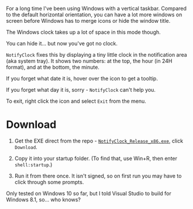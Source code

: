 For a long time I've been using Windows with a vertical taskbar.
Compared to the default horizontal orientation, you can have a lot
more windows on screen before Windows has to merge icons or hide the
window title. 

The Windows clock takes up a lot of space in this mode though.

[[./doc_imgs/WindowsTaskbarClock.png]]

You can hide it... but now you've got no clock.

=NotifyClock= fixes this by displaying a tiny little clock in the
notification area (aka system tray). It shows two numbers: at the top,
the hour (in 24H format), and at the bottom, the minute.

[[./doc_imgs/NotifyClock.png]]

If you forget what date it is, hover over the icon to get a tooltip.

[[./doc_imgs/NotifyClockTooltip.png]]

If you forget what day it is, sorry - =NotifyClock= can't help you.

To exit, right click the icon and select =Exit= from the menu.

* Download

1. Get the EXE direct from the repo - [[https://github.com/tom-seddon/NotifyClock/blob/master/NotifyClock_Release_x86.exe][=NotifyClock_Release_x86.exe=]],
   click =Download=.

2. Copy it into your startup folder. (To find that, use Win+R, then
   enter =shell:startup=.)

3. Run it from there once. It isn't signed, so on first run you may
   have to click through some prompts.

Only tested on Windows 10 so far, but I told Visual Studio to build
for Windows 8.1, so... who knows?
